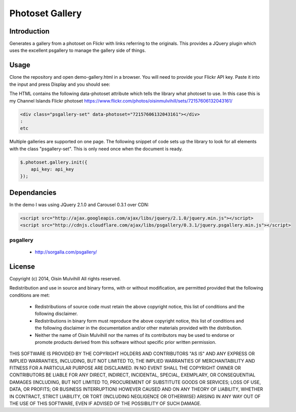 Photoset Gallery
================

.. contents:

Introduction
------------

Generates a gallery from a photoset on Flickr with links referring to the
originals. This provides a JQuery plugin which uses the excellent psgallery
to manage the gallery side of things.

Usage
-----

Clone the repository and open demo-gallery.html in a browser. You will need to
provide your Flickr API key. Paste it into the input and press Display and you
should see:

.. image:: working-control.jpg
    :width: 50%
    :align: center

The HTML contains the following data-photoset attribute which tells the library
what photoset to use. In this case this is my Channel Islands Flickr photoset
https://www.flickr.com/photos/oisinmulvihill/sets/72157606132043161/

.. code-block:: html

    <div class="psgallery-set" data-photoset="72157606132043161"></div>
    :
    etc

Multiple galleries are supported on one page. The following snippet of code
sets up the library to look for all elements with the class "psgallery-set".
This is only need once when the document is ready.

.. code-block:: javascript

    $.photoset.gallery.init({
        api_key: api_key
    });


Dependancies
------------

In the demo I was using JQuery 2.1.0 and Carousel 0.3.1 over CDN:

.. code-block:: html

    <script src="http://ajax.googleapis.com/ajax/libs/jquery/2.1.0/jquery.min.js"></script>
    <script src="http://cdnjs.cloudflare.com/ajax/libs/psgallery/0.3.1/jquery.psgallery.min.js"></script>

psgallery
~~~~~~~~~

 * http://sorgalla.com/psgallery/


License
-------

Copyright (c) 2014, Oisin Mulvihill
All rights reserved.

Redistribution and use in source and binary forms, with or without
modification, are permitted provided that the following conditions are met:

 * Redistributions of source code must retain the above copyright notice, this
   list of conditions and the following disclaimer.
 * Redistributions in binary form must reproduce the above copyright notice,
   this list of conditions and the following disclaimer in the documentation
   and/or other materials provided with the distribution.
 * Neither the name of Oisin Mulvihill nor the names of its contributors may
   be used to endorse or promote products derived from this software without
   specific prior written permission.

THIS SOFTWARE IS PROVIDED BY THE COPYRIGHT HOLDERS AND CONTRIBUTORS "AS IS"
AND ANY EXPRESS OR IMPLIED WARRANTIES, INCLUDING, BUT NOT LIMITED TO, THE
IMPLIED WARRANTIES OF MERCHANTABILITY AND FITNESS FOR A PARTICULAR PURPOSE ARE
DISCLAIMED. IN NO EVENT SHALL THE COPYRIGHT OWNER OR CONTRIBUTORS BE LIABLE
FOR ANY DIRECT, INDIRECT, INCIDENTAL, SPECIAL, EXEMPLARY, OR CONSEQUENTIAL
DAMAGES (INCLUDING, BUT NOT LIMITED TO, PROCUREMENT OF SUBSTITUTE GOODS OR
SERVICES; LOSS OF USE, DATA, OR PROFITS; OR BUSINESS INTERRUPTION) HOWEVER
CAUSED AND ON ANY THEORY OF LIABILITY, WHETHER IN CONTRACT, STRICT LIABILITY,
OR TORT (INCLUDING NEGLIGENCE OR OTHERWISE) ARISING IN ANY WAY OUT OF THE USE
OF THIS SOFTWARE, EVEN IF ADVISED OF THE POSSIBILITY OF SUCH DAMAGE.
